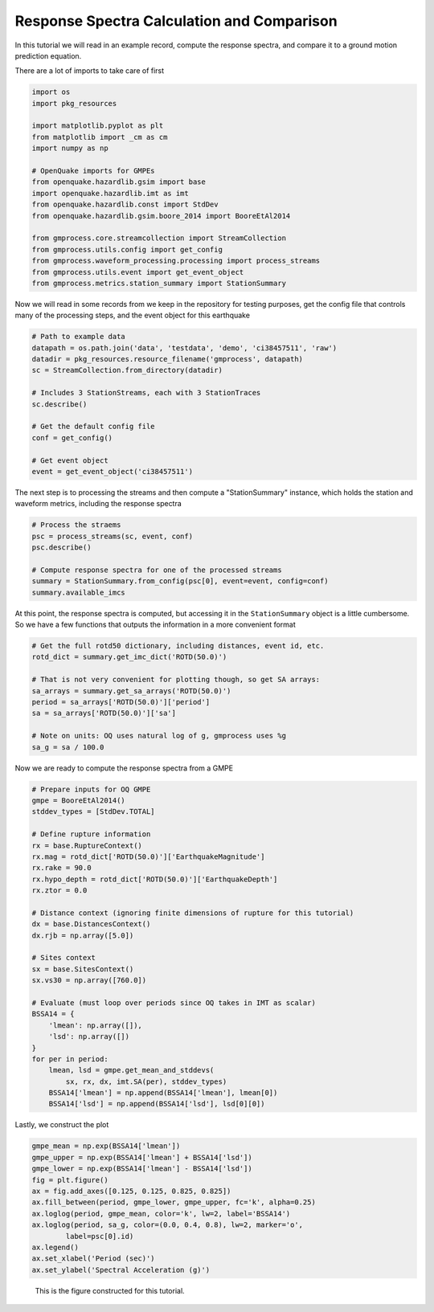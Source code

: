Response Spectra Calculation and Comparison
===========================================

In this tutorial we will read in an example record, compute the response 
spectra, and compare it to a ground motion prediction equation.

There are a lot of imports to take care of first

.. code-block:: python

    import os
    import pkg_resources

    import matplotlib.pyplot as plt
    from matplotlib import _cm as cm
    import numpy as np

    # OpenQuake imports for GMPEs
    from openquake.hazardlib.gsim import base
    import openquake.hazardlib.imt as imt
    from openquake.hazardlib.const import StdDev
    from openquake.hazardlib.gsim.boore_2014 import BooreEtAl2014

    from gmprocess.core.streamcollection import StreamCollection
    from gmprocess.utils.config import get_config
    from gmprocess.waveform_processing.processing import process_streams
    from gmprocess.utils.event import get_event_object
    from gmprocess.metrics.station_summary import StationSummary

Now we will read in some records from we keep in the repository for testing
purposes, get the config file that controls many of the processing steps,
and the event object for this earthquake

.. code-block:: python

    # Path to example data
    datapath = os.path.join('data', 'testdata', 'demo', 'ci38457511', 'raw')
    datadir = pkg_resources.resource_filename('gmprocess', datapath)
    sc = StreamCollection.from_directory(datadir)

    # Includes 3 StationStreams, each with 3 StationTraces
    sc.describe()

    # Get the default config file
    conf = get_config()

    # Get event object
    event = get_event_object('ci38457511')

The next step is to processing the streams and then compute a 
"StationSummary" instance, which holds the station and waveform
metrics, including the response spectra

.. code-block:: python

    # Process the straems
    psc = process_streams(sc, event, conf)
    psc.describe()

    # Compute response spectra for one of the processed streams
    summary = StationSummary.from_config(psc[0], event=event, config=conf)
    summary.available_imcs

At this point, the response spectra is computed, but accessing it in the
``StationSummary`` object is a little cumbersome. So we have a few 
functions that outputs the information in a more convenient format

.. code-block:: python

    # Get the full rotd50 dictionary, including distances, event id, etc.
    rotd_dict = summary.get_imc_dict('ROTD(50.0)')

    # That is not very convenient for plotting though, so get SA arrays:
    sa_arrays = summary.get_sa_arrays('ROTD(50.0)')
    period = sa_arrays['ROTD(50.0)']['period']
    sa = sa_arrays['ROTD(50.0)']['sa']

    # Note on units: OQ uses natural log of g, gmprocess uses %g
    sa_g = sa / 100.0

Now we are ready to compute the response spectra from a GMPE

.. code-block:: python

    # Prepare inputs for OQ GMPE
    gmpe = BooreEtAl2014()
    stddev_types = [StdDev.TOTAL]

    # Define rupture information
    rx = base.RuptureContext()
    rx.mag = rotd_dict['ROTD(50.0)']['EarthquakeMagnitude']
    rx.rake = 90.0
    rx.hypo_depth = rotd_dict['ROTD(50.0)']['EarthquakeDepth']
    rx.ztor = 0.0

    # Distance context (ignoring finite dimensions of rupture for this tutorial)
    dx = base.DistancesContext()
    dx.rjb = np.array([5.0])

    # Sites context
    sx = base.SitesContext()
    sx.vs30 = np.array([760.0])

    # Evaluate (must loop over periods since OQ takes in IMT as scalar)
    BSSA14 = {
        'lmean': np.array([]),
        'lsd': np.array([])
    }
    for per in period:
        lmean, lsd = gmpe.get_mean_and_stddevs(
            sx, rx, dx, imt.SA(per), stddev_types)
        BSSA14['lmean'] = np.append(BSSA14['lmean'], lmean[0])
        BSSA14['lsd'] = np.append(BSSA14['lsd'], lsd[0][0])

Lastly, we construct the plot

.. code-block:: python

    gmpe_mean = np.exp(BSSA14['lmean'])
    gmpe_upper = np.exp(BSSA14['lmean'] + BSSA14['lsd'])
    gmpe_lower = np.exp(BSSA14['lmean'] - BSSA14['lsd'])
    fig = plt.figure()
    ax = fig.add_axes([0.125, 0.125, 0.825, 0.825])
    ax.fill_between(period, gmpe_lower, gmpe_upper, fc='k', alpha=0.25)
    ax.loglog(period, gmpe_mean, color='k', lw=2, label='BSSA14')
    ax.loglog(period, sa_g, color=(0.0, 0.4, 0.8), lw=2, marker='o',
            label=psc[0].id)
    ax.legend()
    ax.set_xlabel('Period (sec)')
    ax.set_ylabel('Spectral Acceleration (g)')


.. figure:: ../../_static/gmpe_compare_CI.CLC.HN.png

   This is the figure constructed for this tutorial.

.. Indices and tables
.. ==================

.. * :ref:`genindex`
.. * :ref:`modindex`
.. * :ref:`search`
